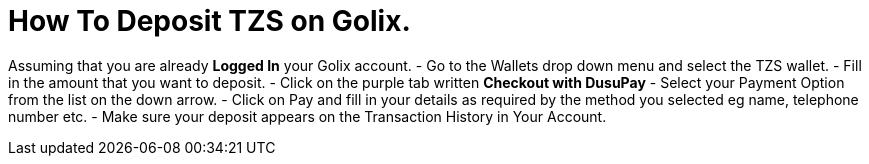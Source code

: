 # How To Deposit TZS on Golix.

Assuming that you are already **Logged In** your Golix account.
-   Go to the Wallets drop down menu and select the TZS wallet.
-   Fill in the amount that you want to deposit.
-   Click on the purple tab written  **Checkout with DusuPay**
-   Select your Payment Option from the list on the down arrow.
-   Click on Pay and fill in your details as required by the method you selected eg name, telephone number etc.
-   Make sure your deposit appears on the Transaction History in Your Account.
